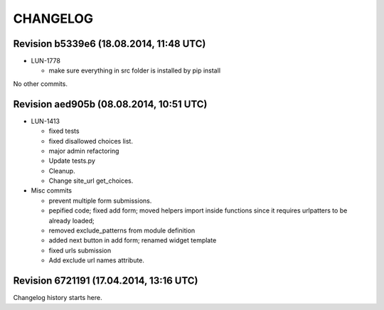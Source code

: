 CHANGELOG
=========

Revision b5339e6 (18.08.2014, 11:48 UTC)
----------------------------------------

* LUN-1778

  * make sure everything in src folder is installed by pip install

No other commits.

Revision aed905b (08.08.2014, 10:51 UTC)
----------------------------------------

* LUN-1413

  * fixed tests
  * fixed disallowed choices list.
  * major admin refactoring
  * Update tests.py
  * Cleanup.
  * Change site_url get_choices.

* Misc commits

  * prevent multiple form submissions.
  * pepified code; fixed add form; moved helpers import inside functions since it requires urlpatters to be already loaded;
  * removed exclude_patterns from module definition
  * added next button in add form; renamed widget template
  * fixed urls submission
  * Add exclude url names attribute.

Revision 6721191 (17.04.2014, 13:16 UTC)
----------------------------------------

Changelog history starts here.
